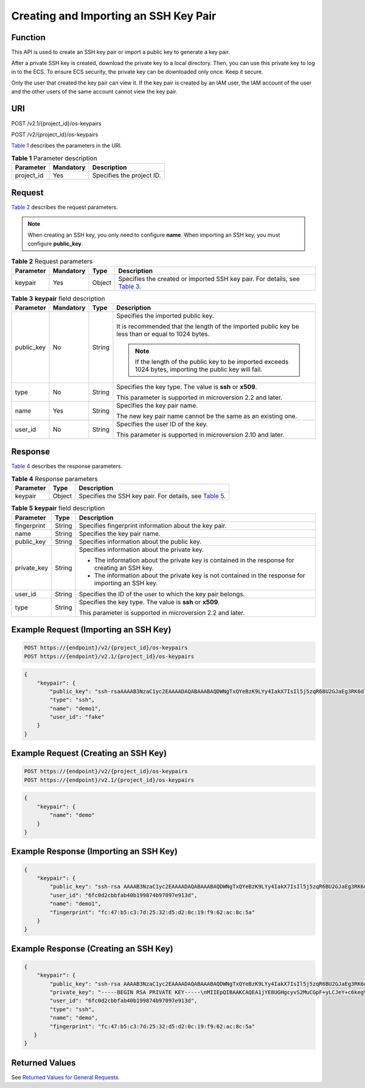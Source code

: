 Creating and Importing an SSH Key Pair
======================================

Function
--------

This API is used to create an SSH key pair or import a public key to generate a key pair.

After a private SSH key is created, download the private key to a local directory. Then, you can use this private key to log in to the ECS. To ensure ECS security, the private key can be downloaded only once. Keep it secure.

Only the user that created the key pair can view it. If the key pair is created by an IAM user, the IAM account of the user and the other users of the same account cannot view the key pair.

URI
---

POST /v2.1/{project_id}/os-keypairs

POST /v2/{project_id}/os-keypairs

`Table 1 <#enustopic0020212678table909717>`__ describes the parameters in the URI. 

.. _ENUSTOPIC0020212678table909717:

.. table:: **Table 1** Parameter description

   ========== ========= =========================
   Parameter  Mandatory Description
   ========== ========= =========================
   project_id Yes       Specifies the project ID.
   ========== ========= =========================

Request
-------

`Table 2 <#enustopic0020212678table8287277>`__ describes the request parameters.

.. note::

   When creating an SSH key, you only need to configure **name**. When importing an SSH key, you must configure **public_key**.



.. _ENUSTOPIC0020212678table8287277:

.. table:: **Table 2** Request parameters

   +-----------+-----------+--------+-------------------------------------------------------------------------------------------------------------------+
   | Parameter | Mandatory | Type   | Description                                                                                                       |
   +===========+===========+========+===================================================================================================================+
   | keypair   | Yes       | Object | Specifies the created or imported SSH key pair. For details, see `Table 3 <#enustopic0020212678table54046809>`__. |
   +-----------+-----------+--------+-------------------------------------------------------------------------------------------------------------------+



.. _ENUSTOPIC0020212678table54046809:

.. table:: **Table 3** **keypair** field description

   +-----------------+-----------------+-----------------+-----------------------------------------------------------------------------------------------------------+
   | Parameter       | Mandatory       | Type            | Description                                                                                               |
   +=================+=================+=================+===========================================================================================================+
   | public_key      | No              | String          | Specifies the imported public key.                                                                        |
   |                 |                 |                 |                                                                                                           |
   |                 |                 |                 | It is recommended that the length of the imported public key be less than or equal to 1024 bytes.         |
   |                 |                 |                 |                                                                                                           |
   |                 |                 |                 | .. note::                                                                                                 |
   |                 |                 |                 |                                                                                                           |
   |                 |                 |                 |    If the length of the public key to be imported exceeds 1024 bytes, importing the public key will fail. |
   +-----------------+-----------------+-----------------+-----------------------------------------------------------------------------------------------------------+
   | type            | No              | String          | Specifies the key type. The value is **ssh** or **x509**.                                                 |
   |                 |                 |                 |                                                                                                           |
   |                 |                 |                 | This parameter is supported in microversion 2.2 and later.                                                |
   +-----------------+-----------------+-----------------+-----------------------------------------------------------------------------------------------------------+
   | name            | Yes             | String          | Specifies the key pair name.                                                                              |
   |                 |                 |                 |                                                                                                           |
   |                 |                 |                 | The new key pair name cannot be the same as an existing one.                                              |
   +-----------------+-----------------+-----------------+-----------------------------------------------------------------------------------------------------------+
   | user_id         | No              | String          | Specifies the user ID of the key.                                                                         |
   |                 |                 |                 |                                                                                                           |
   |                 |                 |                 | This parameter is supported in microversion 2.10 and later.                                               |
   +-----------------+-----------------+-----------------+-----------------------------------------------------------------------------------------------------------+

Response
--------

`Table 4 <#enustopic0020212678table51598880>`__ describes the response parameters. 

.. _ENUSTOPIC0020212678table51598880:

.. table:: **Table 4** Response parameters

   +-----------+--------+-----------------------------------------------------------------------------------------------+
   | Parameter | Type   | Description                                                                                   |
   +===========+========+===============================================================================================+
   | keypair   | Object | Specifies the SSH key pair. For details, see `Table 5 <#enustopic0020212678table51079899>`__. |
   +-----------+--------+-----------------------------------------------------------------------------------------------+



.. _ENUSTOPIC0020212678table51079899:

.. table:: **Table 5** **keypair** field description

   +-----------------------+-----------------------+-----------------------------------------------------------------------------------------------------+
   | Parameter             | Type                  | Description                                                                                         |
   +=======================+=======================+=====================================================================================================+
   | fingerprint           | String                | Specifies fingerprint information about the key pair.                                               |
   +-----------------------+-----------------------+-----------------------------------------------------------------------------------------------------+
   | name                  | String                | Specifies the key pair name.                                                                        |
   +-----------------------+-----------------------+-----------------------------------------------------------------------------------------------------+
   | public_key            | String                | Specifies information about the public key.                                                         |
   +-----------------------+-----------------------+-----------------------------------------------------------------------------------------------------+
   | private_key           | String                | Specifies information about the private key.                                                        |
   |                       |                       |                                                                                                     |
   |                       |                       | -  The information about the private key is contained in the response for creating an SSH key.      |
   |                       |                       | -  The information about the private key is not contained in the response for importing an SSH key. |
   +-----------------------+-----------------------+-----------------------------------------------------------------------------------------------------+
   | user_id               | String                | Specifies the ID of the user to which the key pair belongs.                                         |
   +-----------------------+-----------------------+-----------------------------------------------------------------------------------------------------+
   | type                  | String                | Specifies the key type. The value is **ssh** or **x509**.                                           |
   |                       |                       |                                                                                                     |
   |                       |                       | This parameter is supported in microversion 2.2 and later.                                          |
   +-----------------------+-----------------------+-----------------------------------------------------------------------------------------------------+

Example Request (Importing an SSH Key)
--------------------------------------

.. code-block::

   POST https://{endpoint}/v2/{project_id}/os-keypairs
   POST https://{endpoint}/v2.1/{project_id}/os-keypairs

.. code-block::

   {
       "keypair": {
           "public_key": "ssh-rsaAAAAB3NzaC1yc2EAAAADAQABAAABAQDWNgTxQYeBzK9LYy4IakX7IsIl5j5zqR6BU2GJaEg3RK6dlS7rKFQhvy/V/1emK+GT/7P8up9VsMZ9Dx6PBOLow5p+2/wGsMlwDJpWiQ8zNnEMg+u/Ar/ZhYHAMyKEAOOJxIcnPoUgxfNdj/eiXV98AabsBdUA7QD30Og8F4Bmn2lii/WD9KbQQVjb7kbB3gNIJpGTUcoX73arorqkq/ppaLRmmwMJ7bTIGl8/0MWU2Dy+eTByOaDMb2htbB+j8ZXyEu7Oooy0NaSd+PNHv3PZ9OIVO7gd1lyoTRvCMK/F346+zmZtk5EASSOx5RifnSwk3NtugVjXs9GMJfFLBRibGenerated-by-Nova\\n\n",
           "type": "ssh",
           "name": "demo1",
           "user_id": "fake"
       }
   }

Example Request (Creating an SSH Key)
-------------------------------------

.. code-block::

   POST https://{endpoint}/v2/{project_id}/os-keypairs
   POST https://{endpoint}/v2.1/{project_id}/os-keypairs

.. code-block::

   {
       "keypair": {
           "name": "demo"
       }
   }

Example Response (Importing an SSH Key)
---------------------------------------

.. code-block::

   {
       "keypair": {
           "public_key": "ssh-rsa AAAAB3NzaC1yc2EAAAADAQABAAABAQDWNgTxQYeBzK9LYy4IakX7IsIl5j5zqR6BU2GJaEg3RK6dlS7rKFQhvy/V/1emK+GT/7P8up9VsMZ9Dx6PBOLow5p+2/wGsMlwDJpWiQ8zNnEMg+u/Ar/ZhYHAMyKEAOOJxIcnPoUgxfNdj/eiXV98AabsBdUA7QD30Og8F4Bmn2lii/WD9KbQQVjb7kbB3gNIJpGTUcoX73arorqkq/ppaLRmmwMJ7bTIGl8/0MWU2Dy+eTByOaDMb2htbB+j8ZXyEu7Oooy0NaSd+PNHv3PZ9OIVO7gd1lyoTRvCMK/F346+zmZtk5EASSOx5RifnSwk3NtugVjXs9GMJfFLBRib Generated-by-Nova\\n\n",
           "user_id": "6fc0d2cbbfab40b199874b97097e913d",
           "name": "demo1",
           "fingerprint": "fc:47:b5:c3:7d:25:32:d5:d2:0c:19:f9:62:ac:8c:5a"
       }
   }

Example Response (Creating an SSH Key)
--------------------------------------

.. code-block::

   {
       "keypair": {
           "public_key": "ssh-rsa AAAAB3NzaC1yc2EAAAADAQABAAABAQDWNgTxQYeBzK9LYy4IakX7IsIl5j5zqR6BU2GJaEg3RK6dlS7rKFQhvy/V/1emK+GT/7P8up9VsMZ9Dx6PBOLow5p+2/wGsMlwDJpWiQ8zNnEMg+u/Ar/ZhYHAMyKEAOOJxIcnPoUgxfNdj/eiXV98AabsBdUA7QD30Og8F4Bmn2lii/WD9KbQQVjb7kbB3gNIJpGTUcoX73arorqkq/ppaLRmmwMJ7bTIGl8/0MWU2Dy+eTByOaDMb2htbB+j8ZXyEu7Oooy0NaSd+PNHv3PZ9OIVO7gd1lyoTRvCMK/F346+zmZtk5EASSOx5RifnSwk3NtugVjXs9GMJfFLBRib Generated-by-Nova\n",
           "private_key": "-----BEGIN RSA PRIVATE KEY-----\nMIIEpQIBAAKCAQEA1jYE8UGHgcyvS2MuCGpF+yLCJeY+c6kegVNhiWhIN0SunZUu\n6yhUIb8v1f9Xpivhk/+z/LqfVbDGfQ8ejwTi6MOaftv8BrDJcAyaVokPMzZxDIPr\nvwK/2YWBwDMihADjicSHJz6FIMXzXY/3ol1ffAGm7AXVAO0A99DoPBeAZp9pYov1\ng/Sm0EFY2+5Gwd4DSCaRk1HKF+92q6K6pKv6aWi0ZpsDCe20yBpfP9DFlNg8vnkw\ncjmgzG9obWwfo/GV8hLuzqKMtDWknfjzR79z2fTiFTu4HdZcqE0bwjCvxd+Ovs5m\nbZORAEkjseUYn50sJNzbboFY17PRjCXxSwUYmwIDAQABAoIBADNKQ+ywUA3YQLDA\nUqlZKOB09h+0/YccG13D5TrNaV0yaMz6h31u7pYV/RI0TXxQTXbuZt5AoR4Xca9I\nC30bImmxTDDL45CGi/T0T5AgyS7t/iuM+smFkwI2YVbv53fL7q9yCxpucdnjC95/\nNj/+M3qxupIQ42uRVAYCU1jwF6J6YLy/9UamrmVd4bWFRtT19O7uszUhHLqJOZXq\n3ItqnMyD5bSMkzMN+RxmZVXAPkBOonGVeBBInCjvHv23REkngX38zcUSc543H3Di\n4673helqSdMnI0/TgyfLQcNuOsfQcD02ABWlGBe0nCTqP8pTRo86nzK1+AoCUp72\nIsTeviECgYEA8yHKeo/eZw25eDb3YTJovbgzA61n6AYQlDQv7rBGQDwKKQHdEqhR\nP0PbScaoT7wSeLtYV0vxxA6qjEEuHhZIk/t2wEILu+AH4AK88SUbUn6ZoYu+XmTA\nx26e2QRo8Ngi/KtIfeOGXx1PM/H2/OjEN3XjkfwJsj5bB+HjpF/wsnUCgYEA4Yxg\nWJYNrvSkmvXmDgxHwdxfUpVAcp40bvomNgYpKn9R2TyjMCSDIw8vVC6cGCFB9/Pc\nG0pr8RN2SvbTaPo/96DkKdHz7NAWkzUSChD4Oy7ZNXw6GK3x1tGwMWeTs1hQDHhO\nrjS+E3bV2jC4EIvLLBxCNCbhtmQwlGUj7ZhgHM8CgYEA14UGpWpOrW8/D086LpCu\nxC46GnJmfwiRPa6dJqpfO6V9JCigvV8y1i/ifR16KWP/w8HeZ1PMtgyCJd3JcaYz\nI+pus7JYEGxgzrPepKxN8eyDZu4nDCmnsaFfceQ02fnd2bhDhERh4oJqqRM966ax\n+K+p0MhoF/aqXuxgDF93T9kCgYEAw7TsfLFnGiJJGfS4NARP11UCmUPMcif4UztX\nIJVj7u4e9SJ6bvGfoDIy3Ra8duuUtDOzDzMaSkqa4B0f//z0uEew8uCsiRVeIUlx\nZ66l1aSm8JPkTTnRmJbGDXhUXtAIVWmmy94T+AurL/IKJMFH//RdNadvPrXcuUax\nUB5hd10CgYEA3JBuX4BriSk6Bii0kYniqFM/1tEgVelAP6DT6uePvzTFdSJ0dMQo\nzwgWNmm43CyoKW/rw8yIbtIQZKBfHudSNx72nSmnBKaf3QPB40xsCip90ZUTfZdn\nLJzX1t4clg1wNsN4mJDwiYM9k3rB/8EY1fh9gUYI84X6xFAHllkv0To=\n-----END RSA PRIVATE KEY-----\n",
           "user_id": "6fc0d2cbbfab40b199874b97097e913d",
           "type": "ssh",
           "name": "demo",
           "fingerprint": "fc:47:b5:c3:7d:25:32:d5:d2:0c:19:f9:62:ac:8c:5a"
      }
   }

Returned Values
---------------

See `Returned Values for General Requests <../../common_parameters/returned_values_for_general_requests.html>`__.


